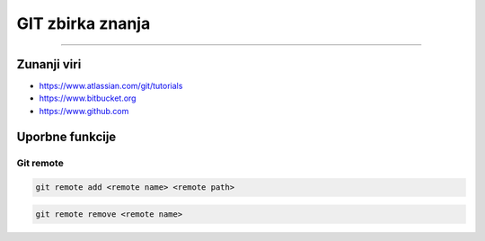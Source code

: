 GIT zbirka znanja
=================
=================


Zunanji viri
############

* https://www.atlassian.com/git/tutorials
* https://www.bitbucket.org
* https://www.github.com


Uporbne funkcije
################

Git remote
**********

.. code-block:: none

    git remote add <remote name> <remote path>

.. code-block:: none

    git remote remove <remote name>


.. glossary::

    remote path
      	Lokacija projekta na github.com ali bitbucket.org
      	npr. https://github.com/vasjapavlovic/knjiznica.git
      	npr. https://pavlovicv@bitbucket.org/pavlovicv/knjiznica.git
    
    remote name
    	ime remote točke pod katerim jo kličemo


